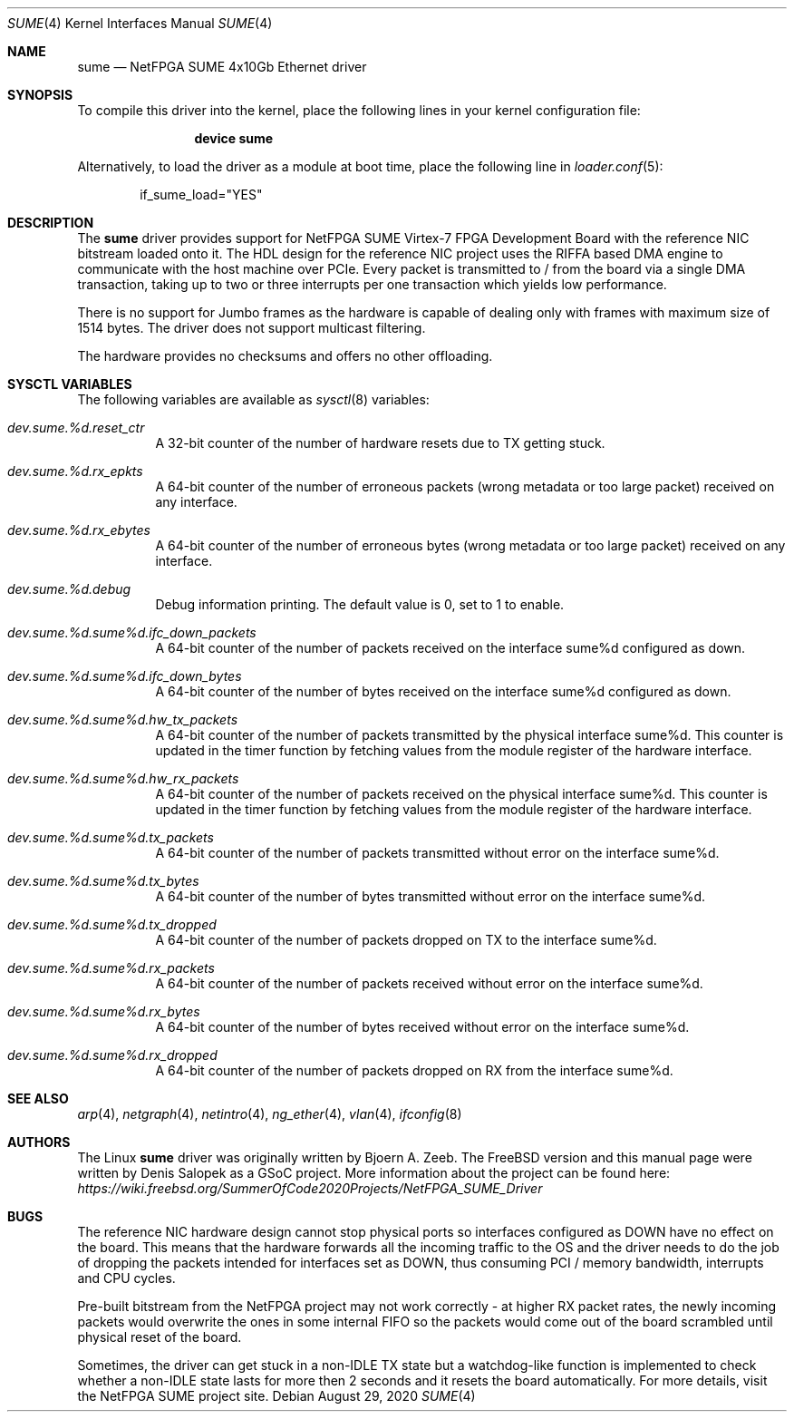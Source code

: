 .\"-
.\" SPDX-License-Identifier: BSD-2-Clause-FreeBSD
.\"
.\" Copyright (c) 2020 Denis Salopek
.\"
.\" Redistribution and use in source and binary forms, with or without
.\" modification, are permitted provided that the following conditions
.\" are met:
.\" 1. Redistributions of source code must retain the above copyright
.\"    notice, this list of conditions and the following disclaimer.
.\" 2. Redistributions in binary form must reproduce the above copyright
.\"    notice, this list of conditions and the following disclaimer in the
.\"    documentation and/or other materials provided with the distribution.
.\"
.\" THIS SOFTWARE IS PROVIDED BY THE COPYRIGHT HOLDERS AND CONTRIBUTORS "AS IS"
.\" AND ANY EXPRESS OR IMPLIED WARRANTIES, INCLUDING, BUT NOT LIMITED TO, THE
.\" IMPLIED WARRANTIES OF MERCHANTABILITY AND FITNESS FOR A PARTICULAR PURPOSE
.\" ARE DISCLAIMED. IN NO EVENT SHALL THE COPYRIGHT OWNER OR CONTRIBUTORS BE
.\" LIABLE FOR ANY DIRECT, INDIRECT, INCIDENTAL, SPECIAL, EXEMPLARY, OR
.\" CONSEQUENTIAL DAMAGES (INCLUDING, BUT NOT LIMITED TO, PROCUREMENT OF
.\" SUBSTITUTE GOODS OR SERVICES; LOSS OF USE, DATA, OR PROFITS; OR BUSINESS
.\" INTERRUPTION) HOWEVER CAUSED AND ON ANY THEORY OF LIABILITY, WHETHER IN
.\" CONTRACT, STRICT LIABILITY, OR TORT (INCLUDING NEGLIGENCE OR OTHERWISE)
.\" ARISING IN ANY WAY OUT OF THE USE OF THIS SOFTWARE, EVEN IF ADVISED OF THE
.\" POSSIBILITY OF SUCH DAMAGE.
.\"
.\" $FreeBSD$
.\"
.Dd August 29, 2020
.Dt SUME 4
.Os
.Sh NAME
.Nm sume
.Nd "NetFPGA SUME 4x10Gb Ethernet driver"
.Sh SYNOPSIS
To compile this driver into the kernel, place the following lines
in your kernel configuration file:
.Bd -ragged -offset indent
.Cd "device sume"
.Ed
.Pp
Alternatively, to load the driver as a module at boot time, place
the following line in
.Xr loader.conf 5 :
.Bd -literal -offset indent
if_sume_load="YES"
.Ed
.Sh DESCRIPTION
The
.Nm
driver provides support for NetFPGA SUME Virtex-7 FPGA Development Board
with the reference NIC bitstream loaded onto it.
The HDL design for the reference NIC project uses the RIFFA based DMA
engine to communicate with the host machine over PCIe.
Every packet is transmitted to / from the board via a single DMA
transaction, taking up to two or three interrupts per one transaction
which yields low performance.
.Pp
There is no support for Jumbo frames as the hardware is capable of
dealing only with frames with maximum size of 1514 bytes.
The driver does not support multicast filtering.
.Pp
The hardware provides no checksums and offers no other offloading.
.Sh SYSCTL VARIABLES
The following variables are available as
.Xr sysctl 8
variables:
.Bl -tag -width "xxxxxx"
.It Va dev.sume.%d.reset_ctr
A 32-bit counter of the number of hardware resets due to TX getting
stuck.
.It Va dev.sume.%d.rx_epkts
A 64-bit counter of the number of erroneous packets (wrong metadata or
too large packet) received on any interface.
.It Va dev.sume.%d.rx_ebytes
A 64-bit counter of the number of erroneous bytes (wrong metadata or too
large packet) received on any interface.
.It Va dev.sume.%d.debug
Debug information printing.
The default value is 0, set to 1 to enable.
.It Va dev.sume.%d.sume%d.ifc_down_packets
A 64-bit counter of the number of packets received on the interface
sume%d configured as down.
.It Va dev.sume.%d.sume%d.ifc_down_bytes
A 64-bit counter of the number of bytes received on the interface sume%d
configured as down.
.It Va dev.sume.%d.sume%d.hw_tx_packets
A 64-bit counter of the number of packets transmitted by the physical
interface sume%d.
This counter is updated in the timer function by fetching values from
the module register of the hardware interface.
.It Va dev.sume.%d.sume%d.hw_rx_packets
A 64-bit counter of the number of packets received on the physical
interface sume%d.
This counter is updated in the timer function by fetching values from
the module register of the hardware interface.
.It Va dev.sume.%d.sume%d.tx_packets
A 64-bit counter of the number of packets transmitted without error on
the interface sume%d.
.It Va dev.sume.%d.sume%d.tx_bytes
A 64-bit counter of the number of bytes transmitted without error on the
interface sume%d.
.It Va dev.sume.%d.sume%d.tx_dropped
A 64-bit counter of the number of packets dropped on TX to the interface
sume%d.
.It Va dev.sume.%d.sume%d.rx_packets
A 64-bit counter of the number of packets received without error on the
interface sume%d.
.It Va dev.sume.%d.sume%d.rx_bytes
A 64-bit counter of the number of bytes received without error on the
interface sume%d.
.It Va dev.sume.%d.sume%d.rx_dropped
A 64-bit counter of the number of packets dropped on RX from the
interface sume%d.
.El
.Sh SEE ALSO
.Xr arp 4 ,
.Xr netgraph 4 ,
.Xr netintro 4 ,
.Xr ng_ether 4 ,
.Xr vlan 4 ,
.Xr ifconfig 8
.Sh AUTHORS
The Linux
.Nm
driver was originally written by
.An -nosplit
.An Bjoern A. Zeeb .
The
.Fx version and this manual page were written by
.An Denis Salopek
as a GSoC project.
More information about the project can be found here:
.Pa https://wiki.freebsd.org/SummerOfCode2020Projects/NetFPGA_SUME_Driver
.Sh BUGS
The reference NIC hardware design cannot stop physical ports so
interfaces configured as DOWN have no effect on the board.
This means that the hardware forwards all the incoming traffic to the OS
and the driver needs to do the job of dropping the packets intended for
interfaces set as DOWN, thus consuming PCI / memory bandwidth,
interrupts and CPU cycles.
.Pp
Pre-built bitstream from the NetFPGA project may not work correctly - at
higher RX packet rates, the newly incoming packets would overwrite the
ones in some internal FIFO so the packets would come out of the board
scrambled until physical reset of the board.
.Pp
Sometimes, the driver can get stuck in a non-IDLE TX state but a
watchdog-like function is implemented to check whether a non-IDLE state
lasts for more then 2 seconds and it resets the board automatically.
For more details, visit the NetFPGA SUME project site.
